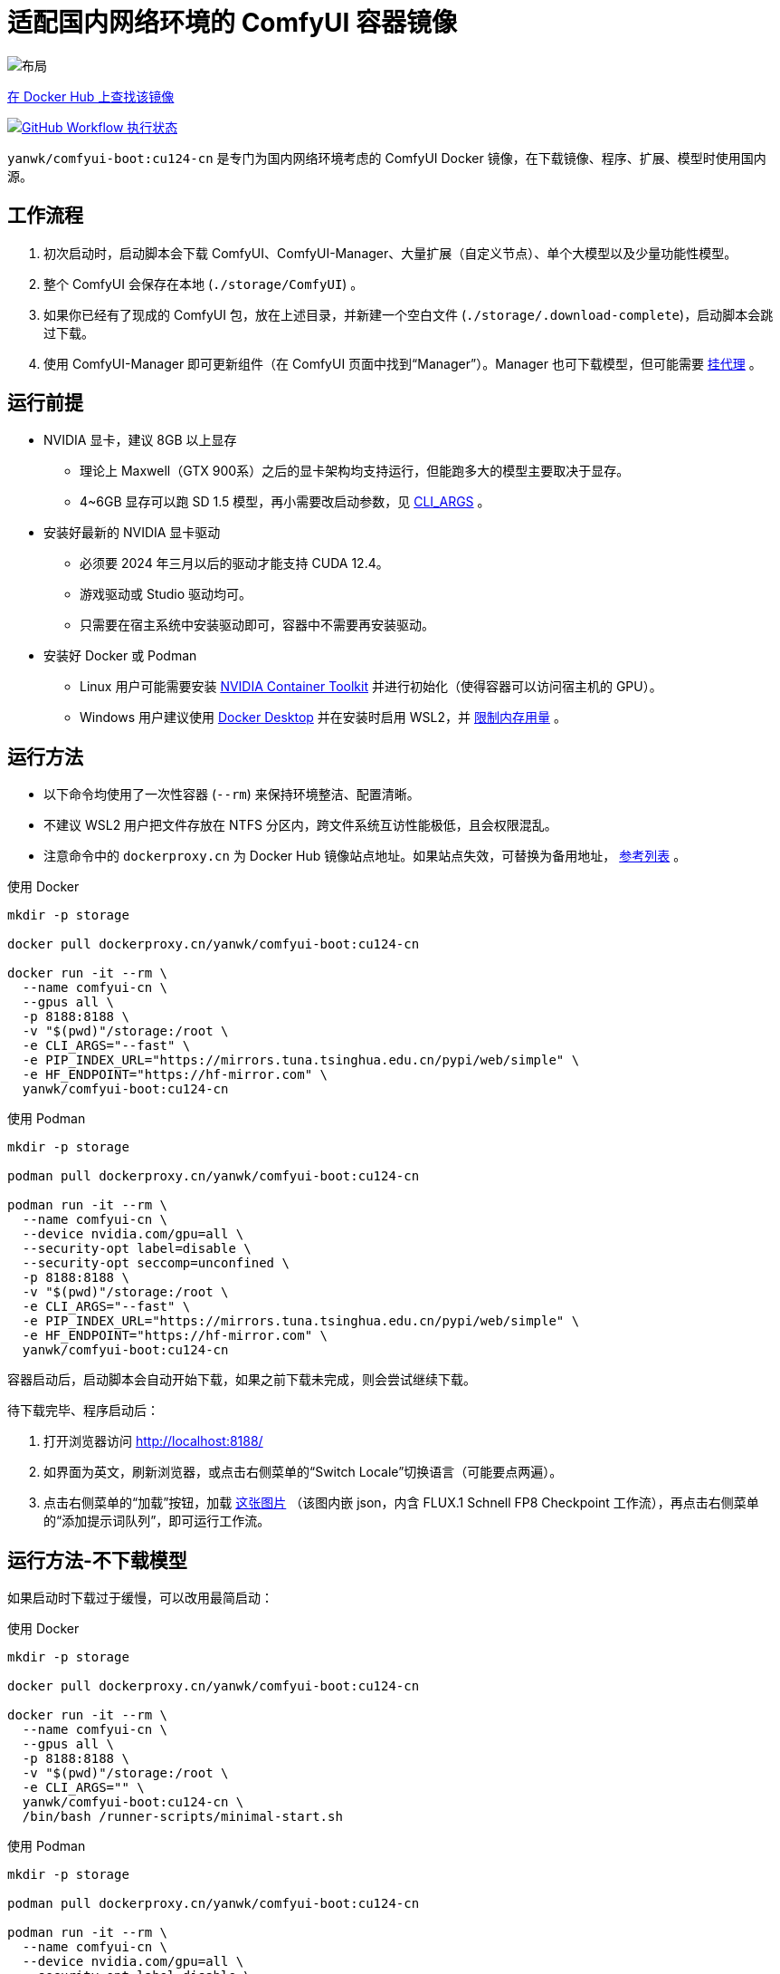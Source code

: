 # 适配国内网络环境的 ComfyUI 容器镜像

image::../docs/chart-concept-cn.zh.svg["布局"]

https://hub.docker.com/r/yanwk/comfyui-boot/tags?name=cu124-cn[在 Docker Hub 上查找该镜像]

image:https://github.com/YanWenKun/ComfyUI-Docker/actions/workflows/build-cu124-cn.yml/badge.svg["GitHub Workflow 执行状态",link="https://github.com/YanWenKun/ComfyUI-Docker/actions/workflows/build-cu124-cn.yml"]

`yanwk/comfyui-boot:cu124-cn` 是专门为国内网络环境考虑的 ComfyUI Docker 镜像，在下载镜像、程序、扩展、模型时使用国内源。


## 工作流程

1. 初次启动时，启动脚本会下载 ComfyUI、ComfyUI-Manager、大量扩展（自定义节点）、单个大模型以及少量功能性模型。
2. 整个 ComfyUI 会保存在本地 (`./storage/ComfyUI`) 。
3. 如果你已经有了现成的 ComfyUI 包，放在上述目录，并新建一个空白文件 (`./storage/.download-complete`)，启动脚本会跳过下载。
4. 使用 ComfyUI-Manager 即可更新组件（在 ComfyUI 页面中找到“Manager”）。Manager 也可下载模型，但可能需要
<<pre-start, 挂代理>>
。


## 运行前提

* NVIDIA 显卡，建议 8GB 以上显存
** 理论上 Maxwell（GTX 900系）之后的显卡架构均支持运行，但能跑多大的模型主要取决于显存。
** 4~6GB 显存可以跑 SD 1.5 模型，再小需要改启动参数，见 <<cli-args, CLI_ARGS>> 。

* 安装好最新的 NVIDIA 显卡驱动
** 必须要 2024 年三月以后的驱动才能支持 CUDA 12.4。
** 游戏驱动或 Studio 驱动均可。
** 只需要在宿主系统中安装驱动即可，容器中不需要再安装驱动。

* 安装好 Docker 或 Podman
** Linux 用户可能需要安装 https://docs.nvidia.com/datacenter/cloud-native/container-toolkit/latest/install-guide.html[NVIDIA Container Toolkit] 并进行初始化（使得容器可以访问宿主机的 GPU）。
** Windows 用户建议使用 https://www.docker.com/products/docker-desktop/[Docker Desktop] 并在安装时启用 WSL2，并 https://zhuanlan.zhihu.com/p/345645621[限制内存用量] 。


## 运行方法

* 以下命令均使用了一次性容器 (`--rm`) 来保持环境整洁、配置清晰。
* 不建议 WSL2 用户把文件存放在 NTFS 分区内，跨文件系统互访性能极低，且会权限混乱。
* 注意命令中的 `dockerproxy.cn` 为 Docker Hub 镜像站点地址。如果站点失效，可替换为备用地址，
https://www.coderjia.cn/archives/dba3f94c-a021-468a-8ac6-e840f85867ea[参考列表]
。

.使用 Docker
[source,sh]
----
mkdir -p storage

docker pull dockerproxy.cn/yanwk/comfyui-boot:cu124-cn

docker run -it --rm \
  --name comfyui-cn \
  --gpus all \
  -p 8188:8188 \
  -v "$(pwd)"/storage:/root \
  -e CLI_ARGS="--fast" \
  -e PIP_INDEX_URL="https://mirrors.tuna.tsinghua.edu.cn/pypi/web/simple" \
  -e HF_ENDPOINT="https://hf-mirror.com" \
  yanwk/comfyui-boot:cu124-cn
----

.使用 Podman
[source,sh]
----
mkdir -p storage

podman pull dockerproxy.cn/yanwk/comfyui-boot:cu124-cn

podman run -it --rm \
  --name comfyui-cn \
  --device nvidia.com/gpu=all \
  --security-opt label=disable \
  --security-opt seccomp=unconfined \
  -p 8188:8188 \
  -v "$(pwd)"/storage:/root \
  -e CLI_ARGS="--fast" \
  -e PIP_INDEX_URL="https://mirrors.tuna.tsinghua.edu.cn/pypi/web/simple" \
  -e HF_ENDPOINT="https://hf-mirror.com" \
  yanwk/comfyui-boot:cu124-cn
----

容器启动后，启动脚本会自动开始下载，如果之前下载未完成，则会尝试继续下载。

待下载完毕、程序启动后：

1. 打开浏览器访问 http://localhost:8188/
2. 如界面为英文，刷新浏览器，或点击右侧菜单的“Switch Locale”切换语言（可能要点两遍）。
3. 点击右侧菜单的“加载”按钮，加载
https://gh-proxy.com/https://raw.githubusercontent.com/comfyanonymous/ComfyUI_examples/master/flux/flux_schnell_checkpoint_example.png[这张图片]
（该图内嵌 json，内含 FLUX.1 Schnell FP8 Checkpoint 工作流），再点击右侧菜单的“添加提示词队列”，即可运行工作流。


## 运行方法-不下载模型

如果启动时下载过于缓慢，可以改用最简启动：

.使用 Docker
[source,sh]
----
mkdir -p storage

docker pull dockerproxy.cn/yanwk/comfyui-boot:cu124-cn

docker run -it --rm \
  --name comfyui-cn \
  --gpus all \
  -p 8188:8188 \
  -v "$(pwd)"/storage:/root \
  -e CLI_ARGS="" \
  yanwk/comfyui-boot:cu124-cn \
  /bin/bash /runner-scripts/minimal-start.sh
----

.使用 Podman
[source,sh]
----
mkdir -p storage

podman pull dockerproxy.cn/yanwk/comfyui-boot:cu124-cn

podman run -it --rm \
  --name comfyui-cn \
  --device nvidia.com/gpu=all \
  --security-opt label=disable \
  --security-opt seccomp=unconfined \
  -p 8188:8188 \
  -v "$(pwd)"/storage:/root \
  -e CLI_ARGS="" \
  yanwk/comfyui-boot:cu124-cn \
  /bin/bash /runner-scripts/minimal-start.sh
----

执行 `minimal-start.sh` 只会下载 ComfyUI 与 Manager，不下载任何模型与扩展。


## 构建镜像-国内源

使用纯国内环境构建镜像，可以使用专门的 `Dockerfile-cn` 文件：

[source,sh]
----
docker pull docker.m.daocloud.io/opensuse/tumbleweed:latest

docker build . -t yanwk/comfyui-boot:cu124-cn -f Dockerfile-cn
----

`Dockerfile-cn` 中绝大部分文件从国内源下载， PyTorch 部分来自 download.pytorch.org ，目前该域名下载速度基本正常。

构建后，运行方法同上，略过 pull 步骤即可。


## 组件信息

* 基于 CUDA 12.4 的 PyTorch + xFormers 稳定版
* Python 开发包 (3.12)
* GCC C++ (13)
* OpenCV 开发包
* FFmpeg 与 x264、x265 编码器
* CMake, Ninja 等编译工具
* Vim, Fish, fd 等 CLI 工具
* 未包含 CUDA 开发包（以减小镜像体积）


## 使用到的国内源

各地网络情况不一，访问镜像站点有快有慢，可按需搜索替换。

* Docker Hub 镜像仓库
** dockerproxy.cn
** https://www.coderjia.cn/archives/dba3f94c-a021-468a-8ac6-e840f85867ea[参考列表]
** 替换为 `docker.io` 即为官方源地址

* PyPI
** https://mirrors.tuna.tsinghua.edu.cn/pypi/web/simple
** 可按需替换为阿里云源 http://mirrors.aliyun.com/pypi/simple/
** 替换启动参数（环境变量）即可

* HuggingFace
** https://hf-mirror.com

* GitHub
** https://gh-proxy.com

* openSUSE 与 PackMan
** https://mirrors.tuna.tsinghua.edu.cn/opensuse/tumbleweed/
** https://mirrors.tuna.tsinghua.edu.cn/packman/suse/openSUSE_Tumbleweed/Essentials/


[[pre-start]]
## 预启动脚本

脚本执行顺序为： +
代理脚本 → 下载脚本（仅初次启动） → 普通预启动脚本 → 启动命令

### 关于挂代理
* 本镜像启动时不需要挂代理，理论上更新时也不需要，但是用户使用中可能遇到：
** 访问 GitHub（使用 Manager 下载新扩展）
** 访问 HuggingFace（一些扩展通过硬编码 URL 下载模型）
** 访问 Civitai（一些扩展将其作为画廊）
* 如何判断节点运行时卡下载：如果命令行输出有百分比进度，但 CPU、GPU 占用与硬盘读写均很低，则多半为卡下载。
* Docker Desktop 用户可在设置中找到“代理”（Settings - Resources - Proxies）选项页。
* Linux 用户可以用下述方法来配置代理：

### 网络代理脚本

创建该文件，它会在容器启动的第一时间运行： +
----
./storage/user-scripts/set-proxy.sh
----
（在容器第一次启动时，该文件也会被自动创建）

.参考脚本内容（点击展开）：
[%collapsible]
====
提示：在容器内，不能直接通过 127.0.0.1 访问宿主机，需要走（虚拟）局域网，而容器平台一般都贴心绑定好了宿主机的 IP 地址-主机名：

* 在 Docker 中是 `host.docker.internal`
* 在 Podman 中是 `host.containers.internal`

[source,sh]
----
#!/bin/bash
set -eu
export HTTP_PROXY=http://host.docker.internal:1081
export HTTPS_PROXY=$HTTP_PROXY
export http_proxy=$HTTP_PROXY
export https_proxy=$HTTP_PROXY
export NO_PROXY="localhost,*.local,*.internal,[::1],fd00::/7,
10.0.0.0/8,127.0.0.0/8,169.254.0.0/16,172.16.0.0/12,192.168.0.0/16,
10.*,127.*,169.254.*,172.16.*,172.17.*,172.18.*,172.19.*,172.20.*,
172.21.*,172.22.*,172.23.*,172.24.*,172.25.*,172.26.*,172.27.*,
172.28.*,172.29.*,172.30.*,172.31.*,172.32.*,192.168.*,
*.cn,ghproxy.com,*.ghproxy.com,ghproxy.org,*.ghproxy.org,
gh-proxy.com,*.gh-proxy.com,ghproxy.net,*.ghproxy.net"
export no_proxy=$NO_PROXY
echo "[INFO] 代理设置为 $HTTP_PROXY"
----
====


### 普通预启动脚本

如果需要在 ComfyUI 启动前执行一些操作，可以创建这个文件：
----
./storage/user-scripts/pre-start.sh
----


[[cli-args]]
## CLI_ARGS 参考

[cols="1,1"]
|===
|启动参数 |说明

|--lowvram
|如果显存只有 4G （程序启动时会检测显存，自动开启）

|--novram
|如果用了 __--lowvram__ 还是显存不够，直接改用 CPU 内存

|--cpu
|用 CPU 来跑，会很慢

|--use-pytorch-cross-attention
|如果不想用 xFormers，而改用 PyTorch 原生交叉注意力机制。在 WSL2 上可能会有更好的速度／显存占用表现，但在 Linux 宿主机上会明显更慢。

|--preview-method taesd
|使用基于 TAESD 的高质量实时预览。使用 Manager 会覆盖该参数（需在 Manager 界面中设置预览方式）。

|--front-end-version Comfy-Org/ComfyUI_frontend@latest
|使用最新版本的 ComfyUI 前端

|--fast
|使用实验性的高性能模式，对 40 系显卡 + CUDA 12.4 + 最新 PyTorch + fp8-e4m3fn 模型可达 40% 性能提升。但也有可能造成图像质量劣化。
https://github.com/comfyanonymous/ComfyUI/commit/9953f22fce0ba899da0676a0b374e5d1f72bf259[来源]
|===

更多启动参数见 ComfyUI 的
https://github.com/comfyanonymous/ComfyUI/blob/master/comfy/cli_args.py[cli_args.py]
。


[[env-vars]]
## 环境变量参考

[cols="2,2,3"]
|===
|变量名|参考值|备注

|HTTP_PROXY +
HTTPS_PROXY
|http://localhost:1081 +
http://localhost:1081
|设置 HTTP 代理。

|PIP_INDEX_URL
|'https://mirrors.tuna.tsinghua.edu.cn/pypi/web/simple'
|设置 PyPI 镜像站点。

|HF_ENDPOINT
|'https://hf-mirror.com'
|设置 HuggingFace 镜像站点。

|HF_TOKEN
|'hf_your_token'
|设置 HuggingFace
https://huggingface.co/settings/tokens[访问令牌]
（Access Token）。

|HF_HUB_ENABLE_HF_TRANSFER
|1
|启用 HuggingFace Hub 实验性高速传输，仅对 >1000Mbps 且十分稳定的连接有意义（比如云服务器）。
https://huggingface.co/docs/huggingface_hub/hf_transfer[文档]

|TORCH_CUDA_ARCH_LIST
|7.5 +
或 +
'5.2+PTX;6.0;6.1+PTX;7.5;8.0;8.6;8.9+PTX'
|设置 PyTorch 及扩展的编译目标，Linux 下一般无需手动指定。
如有必要，一般设置为自己的 GPU 架构版本。
https://arnon.dk/matching-sm-architectures-arch-and-gencode-for-various-nvidia-cards/[参考]

|CMAKE_ARGS
|'-DBUILD_opencv_world=ON -DWITH_CUDA=ON -DCUDA_FAST_MATH=ON -DWITH_CUBLAS=ON -DWITH_NVCUVID=ON'
|设置 CMAKE 编译参数，一般无需调整。

|===


## 声明

代码使用
link:../LICENSE[木兰公共许可证, 第2版] 。
中英双语哦！
